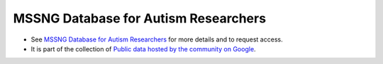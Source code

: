 MSSNG Database for Autism Researchers
=====================================

* See `MSSNG Database for Autism Researchers <http://www.mss.ng/>`_ for more details and to request access.
* It is part of the collection of `Public data hosted by the community on Google <https://cloud.google.com/genomics/public-data#community>`_.



